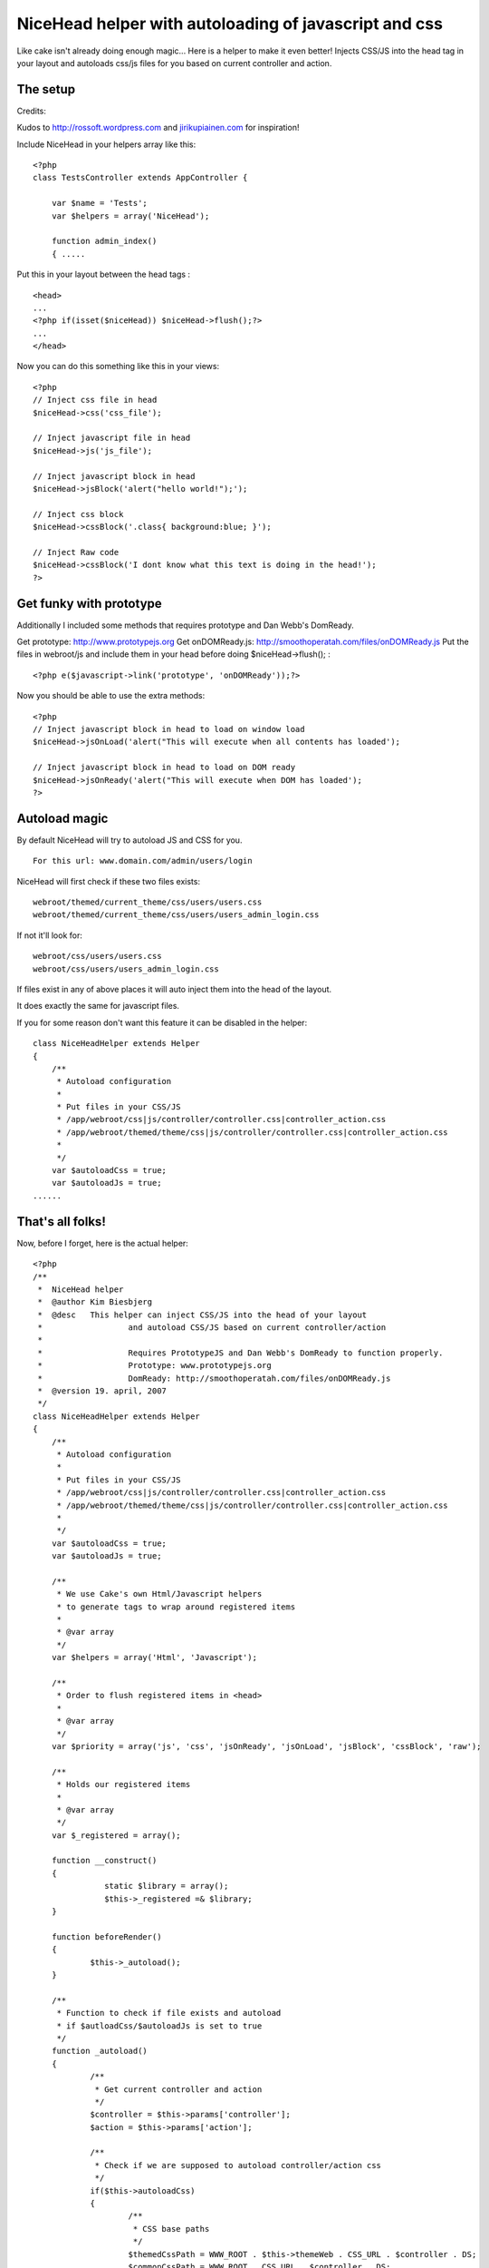 NiceHead helper with autoloading of javascript and css
======================================================

Like cake isn't already doing enough magic... Here is a helper to make
it even better! Injects CSS/JS into the head tag in your layout and
autoloads css/js files for you based on current controller and action.


The setup
~~~~~~~~~

Credits:

Kudos to `http://rossoft.wordpress.com`_ and `jirikupiainen.com`_ for
inspiration!

Include NiceHead in your helpers array like this:

::

    
    <?php
    class TestsController extends AppController {
    
    	var $name = 'Tests';
    	var $helpers = array('NiceHead');
    	
    	function admin_index()
    	{ .....

Put this in your layout between the head tags :

::

    
    <head>
    ...
    <?php if(isset($niceHead)) $niceHead->flush();?>
    ...
    </head>

Now you can do this something like this in your views:


::

    
    <?php
    // Inject css file in head
    $niceHead->css('css_file');
    
    // Inject javascript file in head
    $niceHead->js('js_file');
    
    // Inject javascript block in head
    $niceHead->jsBlock('alert("hello world!");');
    
    // Inject css block
    $niceHead->cssBlock('.class{ background:blue; }');
    
    // Inject Raw code
    $niceHead->cssBlock('I dont know what this text is doing in the head!');
    ?>



Get funky with prototype
~~~~~~~~~~~~~~~~~~~~~~~~

Additionally I included some methods that requires prototype and Dan
Webb's DomReady.

Get prototype: `http://www.prototypejs.org`_
Get onDOMReady.js: `http://smoothoperatah.com/files/onDOMReady.js`_
Put the files in webroot/js and include them in your head before doing
$niceHead->flush(); :

::

    
    <?php e($javascript->link('prototype', 'onDOMReady'));?>


Now you should be able to use the extra methods:

::

    
    <?php
    // Inject javascript block in head to load on window load
    $niceHead->jsOnLoad('alert("This will execute when all contents has loaded');
    
    // Inject javascript block in head to load on DOM ready
    $niceHead->jsOnReady('alert("This will execute when DOM has loaded');
    ?>



Autoload magic
~~~~~~~~~~~~~~

By default NiceHead will try to autoload JS and CSS for you.

::

    
    For this url: www.domain.com/admin/users/login

NiceHead will first check if these two files exists:

::

    
    webroot/themed/current_theme/css/users/users.css
    webroot/themed/current_theme/css/users/users_admin_login.css

If not it'll look for:

::

    
    webroot/css/users/users.css
    webroot/css/users/users_admin_login.css

If files exist in any of above places it will auto inject them into
the head of the layout.

It does exactly the same for javascript files.

If you for some reason don't want this feature it can be disabled in
the helper:

::

    
    class NiceHeadHelper extends Helper
    {
    	/**
    	 * Autoload configuration
    	 * 
    	 * Put files in your CSS/JS
    	 * /app/webroot/css|js/controller/controller.css|controller_action.css
    	 * /app/webroot/themed/theme/css|js/controller/controller.css|controller_action.css
    	 * 
    	 */
    	var $autoloadCss = true;
    	var $autoloadJs = true;
    ......



That's all folks!
~~~~~~~~~~~~~~~~~

Now, before I forget, here is the actual helper:

::

    
    <?php
    /**
     *	NiceHead helper
     *	@author Kim Biesbjerg
     * 	@desc 	This helper can inject CSS/JS into the head of your layout
     * 			and autoload CSS/JS based on current controller/action
     * 
     * 			Requires PrototypeJS and Dan Webb's DomReady to function properly.
     * 			Prototype: www.prototypejs.org
     * 			DomReady: http://smoothoperatah.com/files/onDOMReady.js
     * 	@version 19. april, 2007 
     */
    class NiceHeadHelper extends Helper
    {
    	/**
    	 * Autoload configuration
    	 * 
    	 * Put files in your CSS/JS
    	 * /app/webroot/css|js/controller/controller.css|controller_action.css
    	 * /app/webroot/themed/theme/css|js/controller/controller.css|controller_action.css
    	 * 
    	 */
    	var $autoloadCss = true;
    	var $autoloadJs = true;
    	
    	/**
    	 * We use Cake's own Html/Javascript helpers
    	 * to generate tags to wrap around registered items
    	 *
    	 * @var array
    	 */
    	var $helpers = array('Html', 'Javascript');
    
    	/**
    	 * Order to flush registered items in <head>
    	 *
    	 * @var array
    	 */
    	var $priority = array('js', 'css', 'jsOnReady', 'jsOnLoad', 'jsBlock', 'cssBlock', 'raw');
    	
    	/**
    	 * Holds our registered items
    	 *
    	 * @var array
    	 */
    	var $_registered = array();
    	
    	function __construct()
    	{
    		   static $library = array();
    		   $this->_registered =& $library;
    	}
    
    	function beforeRender()
    	{
    		$this->_autoload();
    	}
    	
    	/**
    	 * Function to check if file exists and autoload
    	 * if $autloadCss/$autoloadJs is set to true
    	 */
    	function _autoload()
    	{
    		/**
    		 * Get current controller and action
    		 */
    		$controller = $this->params['controller'];
    		$action = $this->params['action'];
    		
    		/**
    		 * Check if we are supposed to autoload controller/action css
    		 */
    		if($this->autoloadCss)
    		{
    			/**
    			 * CSS base paths
    			 */
    			$themedCssPath = WWW_ROOT . $this->themeWeb . CSS_URL . $controller . DS;
    			$commonCssPath = WWW_ROOT . CSS_URL . $controller . DS;
    
    			/**
    			 * Check if CSS file for current controller exists
    			 */
    			if(file_exists($themedCssPath . $controller . '.css') || file_exists($commonCssPath . $controller . '.css'))
    			{
    				$this->css($controller . DS . $controller);
    			}
    			
    			/**
    			 * Check if CSS file for current action exists
    			 */
    			if(file_exists($themedCssPath . $controller . '_' . $action . '.css') || file_exists($commonCssPath . $controller . '_' . $action . '.css'))
    			{
    				$this->css($controller . DS . $controller . '_' . $action);
    			}
    		}
    		
    		/**
    		 * Check if we are supposed to autoload controller/action js
    		 */
    		if($this->autoloadJs)
    		{		
    			/**
    			 * JS base paths
    			 */
    			$themedJSPath = WWW_ROOT . $this->themeWeb . JS_URL . $controller . DS;
    			$commonJSPath = WWW_ROOT . JS_URL . $controller . DS;
    			
    			/**
    			 * Check if JS file for current controller exists
    			 */
    			if(file_exists($themedJSPath . $controller . '.JS') || file_exists($commonJSPath . $controller . '.JS'))
    			{
    				$this->js($controller . DS . $controller);
    			}
    			
    			/**
    			 * Check if JS file for current action exists
    			 */
    			if(file_exists($themedJSPath . $controller . '_' . $action . '.js') || file_exists($commonJSPath . $controller . '_' . $action . '.js'))
    			{
    				$this->js($controller . DS . $controller . '_' . $action);
    			}
    		}
    	}
    	
    	/**
    	 * Includes a block of javascript on dom load
    	 *
    	 * @param string $input
    	 */
    	function jsOnReady($input)
    	{
    		$this->_register($input, 'jsOnReady');
    	}
    	
    	/**
    	 * Includes a block of javascript on window load
    	 *
    	 * @param string $input
    	 */
    	function jsOnLoad($input)
    	{
    		$this->_register($input, 'jsOnLoad');
    	}
    	
    	/**
    	 * Includes an external javascript file
    	 *
    	 * @param string $input
    	 */
    	function js($input)
    	{
    		$this->_register($input, 'js');
    	}
    	
    	/**
    	 * Includes a block of javascript
    	 *
    	 * @param string $input
    	 */
    	function jsBlock($input)
    	{
    		$this->_register($input, 'jsBlock');
    	}
    	
    	/**
    	 * Includes an external stylesheet
    	 *
    	 * @param string $input
    	 */
    	function css($input)
    	{
    		$this->_register($input, 'css');
    	}
    	
    	/**
    	 * Includes a block of styles
    	 *
    	 * @param string $input
    	 */
    	function cssBlock($input)
    	{
    		$this->_register($input, 'cssBlock');
    	}
    	
    	function raw($input)
    	{
    		$this->_register($input, 'raw');
    	}
    	
    	/**
    	 * Internal function used to register items
    	 *
    	 * @param string $item
    	 * @param string $type
    	 */
        function _register($item, $type)
        {
        	if(!array_key_exists($type, $this->_registered))
        	{
        		$this->_registered[$type] = array();
        	}
        	
        	if(!in_array($item, $this->_registered[$type]))
            {
                $this->_registered[$type][] = $item;
            }                   
        }                                          
    
    	/**
    	 * Output the registered items
    	 *
    	 */
        function flush()
        {
        	foreach($this->priority as $type)
        	{
        		if(array_key_exists($type, $this->_registered))
        		{
        			$items = $this->_registered[$type];
    	    		
        			switch($type)
    	    		{
    					case 'css':
    	    				foreach($items as $item)
    	    				{
    	    					e($this->Html->css($item));
    	    				}
    	    				break;
    	    			case 'js':
    	    				foreach($items as $item)
    	    				{
    	    					e($this->Javascript->link($item));
    	    				}
    	    				break;
    	    			case 'raw':
    	    				foreach($items as $item)
    	    				{
    	    					e($item);
    	    				}
    	    				break;    				
    	    			case 'jsOnReady':
    						$output  = "Event.onDOMReady(function(){";
    						$output .= join($items);
    						$output .= "});";
    						e($this->Javascript->codeBlock($output));
    						break;
    	    			case 'jsOnLoad':
    						$output  = "Event.observe(window, 'load', function(){";
    						$output .= join($items);
    						$output .= "});";
    						e($this->Javascript->codeBlock($output));
    						break;
    	    			case 'jsBlock':
    						$output = join($items);
    						e($this->Javascript->codeBlock($output));
    						break;
    	    			case 'cssBlock':
    						$output = join($items);
    						e($this->Html->css($output));
    						break;
    	    			default:
    	    				die("Internal error. Unknown type: '{$type}'");
    	    		}    				
        		}
        		
        	}
        }
    }
    ?>


Cheers, biesbjerg

.. _jirikupiainen.com: http://www.jirikupiainen.com
.. _http://smoothoperatah.com/files/onDOMReady.js: http://smoothoperatah.com/files/onDOMReady.js
.. _http://rossoft.wordpress.com: http://rossoft.wordpress.com/
.. _http://www.prototypejs.org: http://www.prototypejs.org/

.. author:: biesbjerg
.. categories:: articles, helpers
.. tags:: auto,js,head,load,insert,Helpers


